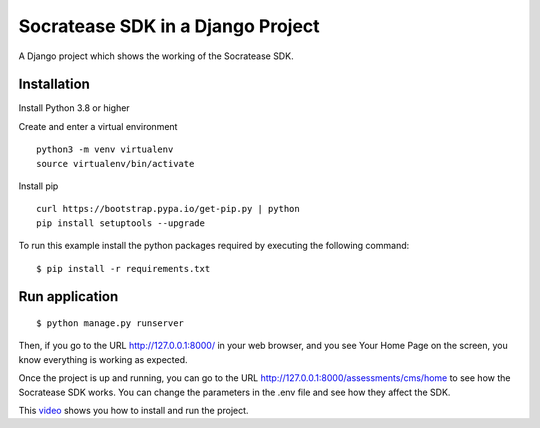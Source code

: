 ==============================================
Socratease SDK in a Django Project
==============================================

A Django project which shows the working of the Socratease SDK.

Installation
============

Install Python 3.8 or higher

Create and enter a virtual environment

::

    python3 -m venv virtualenv
    source virtualenv/bin/activate

Install pip

::

    curl https://bootstrap.pypa.io/get-pip.py | python
    pip install setuptools --upgrade


To run this example install the python packages required by executing the following command:

::

    $ pip install -r requirements.txt

Run application
===============

::

    $ python manage.py runserver

Then, if you go to the URL http://127.0.0.1:8000/ in your web browser, and you see
Your Home Page on the screen, you know everything is working as expected.

Once the project is up and running, you can go to the URL http://127.0.0.1:8000/assessments/cms/home to see how the
Socratease SDK works. You can change the parameters in the .env file and see how they affect the SDK.


This video_ shows you how to install and run the project.

.. _video: https://www.loom.com/share/0af61f8690e34f5ebeae2eff7c4e9a17

